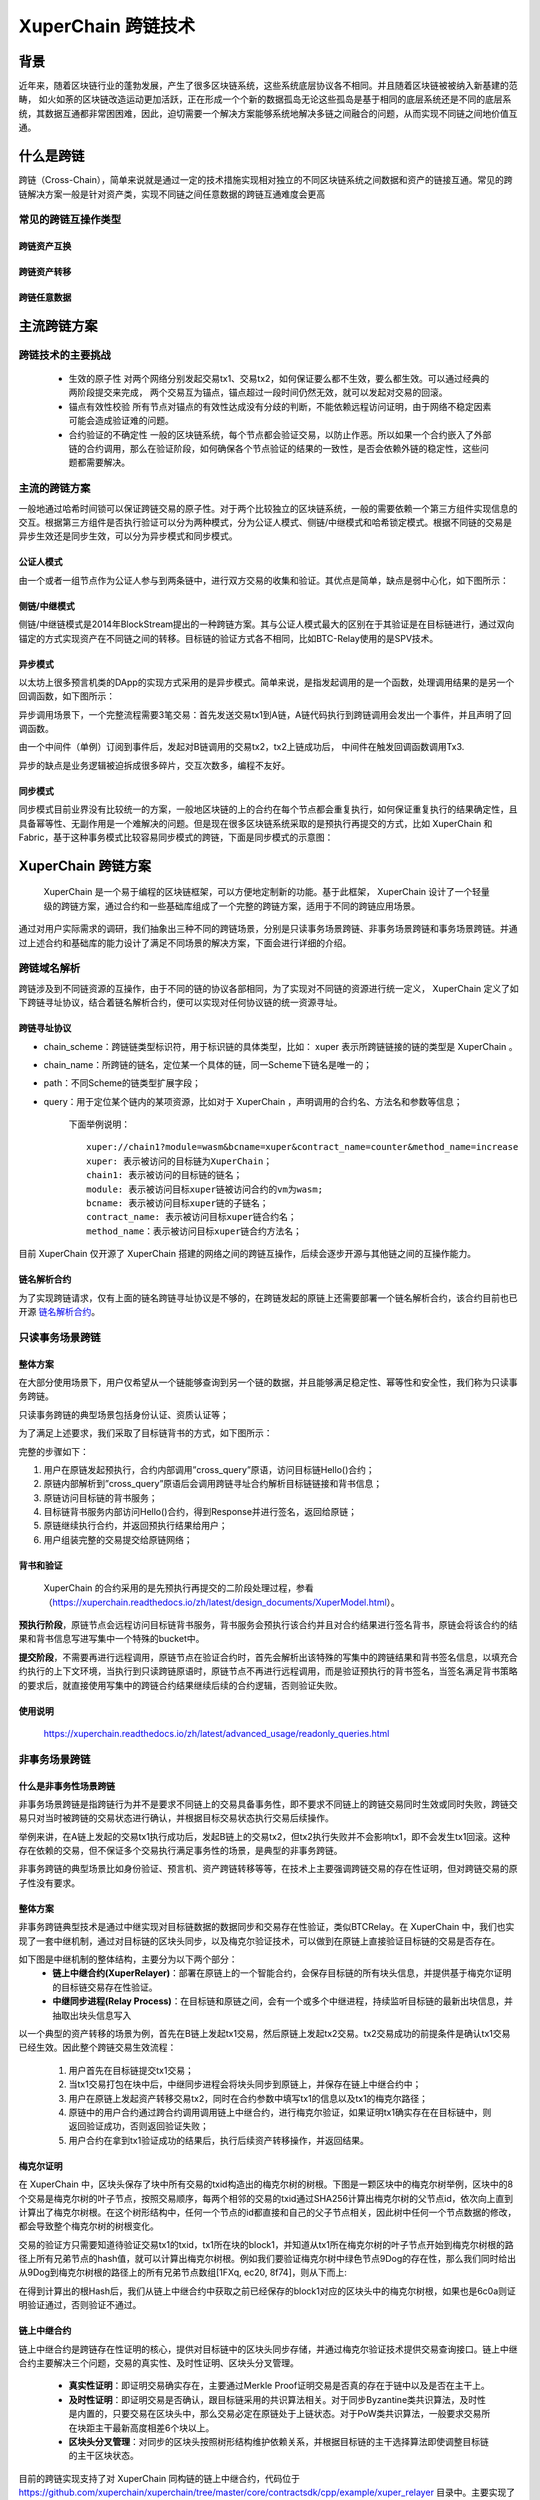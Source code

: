 XuperChain 跨链技术
===================

背景
---------

近年来，随着区块链行业的蓬勃发展，产生了很多区块链系统，这些系统底层协议各不相同。并且随着区块链被被纳入新基建的范畴， 如火如荼的区块链改造运动更加活跃，正在形成一个个新的数据孤岛无论这些孤岛是基于相同的底层系统还是不同的底层系统，其数据互通都非常困困难，因此，迫切需要一个解决方案能够系统地解决多链之间融合的问题，从而实现不同链之间地价值互通。

什么是跨链
-----------------

跨链（Cross-Chain），简单来说就是通过一定的技术措施实现相对独立的不同区块链系统之间数据和资产的链接互通。常见的跨链解决方案一般是针对资产类，实现不同链之间任意数据的跨链互通难度会更高

常见的跨链互操作类型
^^^^^^^^^^^^^^^^^^^^^^^^^^^^^

跨链资产互换
>>>>>>>>>>>>>>>>>>>
.. image:: ../images/cross_chain_1.png
    :align: center

跨链资产转移
>>>>>>>>>>>>>>>>>>>>
.. image:: ../images/cross_chain_2.png
    :align: center

跨链任意数据
>>>>>>>>>>>>>>>>>>
.. image:: ../images/cross_chain_3.png
    :align: center

主流跨链方案
-------------------

跨链技术的主要挑战
^^^^^^^^^^^^^^^^^^^^^^^^^

    - 生效的原子性
      对两个网络分别发起交易tx1、交易tx2，如何保证要么都不生效，要么都生效。可以通过经典的两阶段提交来完成， 两个交易互为锚点，锚点超过一段时间仍然无效，就可以发起对交易的回滚。

    - 锚点有效性校验
      所有节点对锚点的有效性达成没有分歧的判断，不能依赖远程访问证明，由于网络不稳定因素可能会造成验证难的问题。

    - 合约验证的不确定性
      一般的区块链系统，每个节点都会验证交易，以防止作恶。所以如果一个合约嵌入了外部链的合约调用，那么在验证阶段，如何确保各个节点验证的结果的一致性，是否会依赖外链的稳定性，这些问题都需要解决。

主流的跨链方案
^^^^^^^^^^^^^^^^^^^^^^^^^

一般地通过哈希时间锁可以保证跨链交易的原子性。对于两个比较独立的区块链系统，一般的需要依赖一个第三方组件实现信息的交互。根据第三方组件是否执行验证可以分为两种模式，分为公证人模式、侧链/中继模式和哈希锁定模式。根据不同链的交易是异步生效还是同步生效，可以分为异步模式和同步模式。

公证人模式
>>>>>>>>>>>>>>>

由一个或者一组节点作为公证人参与到两条链中，进行双方交易的收集和验证。其优点是简单，缺点是弱中心化，如下图所示：

.. image:: ../images/cross_chain_4.png
    :align: center

侧链/中继模式
>>>>>>>>>>>>>>>>>

侧链/中继链模式是2014年BlockStream提出的一种跨链方案。其与公证人模式最大的区别在于其验证是在目标链进行，通过双向锚定的方式实现资产在不同链之间的转移。目标链的验证方式各不相同，比如BTC-Relay使用的是SPV技术。

.. image:: ../images/cross_chain_5.png
    :align: center

异步模式
>>>>>>>>>>>>>>

以太坊上很多预言机类的DApp的实现方式采用的是异步模式。简单来说，是指发起调用的是一个函数，处理调用结果的是另一个回调函数，如下图所示：

.. image:: ../images/cross_chain_6.png
    :align: center

异步调用场景下，一个完整流程需要3笔交易：首先发送交易tx1到A链，A链代码执行到跨链调用会发出一个事件，并且声明了回调函数。

由一个中间件（单例）订阅到事件后，发起对B链调用的交易tx2，tx2上链成功后， 中间件在触发回调函数调用Tx3.

异步的缺点是业务逻辑被迫拆成很多碎片，交互次数多，编程不友好。

同步模式
>>>>>>>>>>>>>>
同步模式目前业界没有比较统一的方案，一般地区块链的上的合约在每个节点都会重复执行，如何保证重复执行的结果确定性，且具备幂等性、无副作用是一个难解决的问题。但是现在很多区块链系统采取的是预执行再提交的方式，比如 XuperChain 和Fabric，基于这种事务模式比较容易同步模式的跨链，下面是同步模式的示意图：

.. image:: ../images/cross_chain_7.png
    :align: center

XuperChain 跨链方案
-----------------------
 XuperChain 是一个易于编程的区块链框架，可以方便地定制新的功能。基于此框架， XuperChain 设计了一个轻量级的跨链方案，通过合约和一些基础库组成了一个完整的跨链方案，适用于不同的跨链应用场景。

.. image:: ../images/cross_chain_8.png
    :align: center

 XuperChain 的跨链方案主要包括3层， 分别是基础库层、账本层和合约层。其中基础库层和账本层属于 XuperChain 的内核层，是 XuperChain 框架提供的一些基础能力，包括跨链域名解析协议、梅克尔proof校验、异构区块头解析协议、事务预锁定等。合约层是使用用户合约实现的合约基础库，主要是区块头管理合约、链名解析合约、去中心化身份管理等能力。通过这些功能套件的组装，我们可以应用于不同的使用场景。

通过对用户实际需求的调研，我们抽象出三种不同的跨链场景，分别是只读事务场景跨链、非事务场景跨链和事务场景跨链。并通过上述合约和基础库的能力设计了满足不同场景的解决方案，下面会进行详细的介绍。

跨链域名解析
^^^^^^^^^^^^^^^^^^^
跨链涉及到不同链资源的互操作，由于不同的链的协议各部相同，为了实现对不同链的资源进行统一定义， XuperChain 定义了如下跨链寻址协议，结合着链名解析合约，便可以实现对任何协议链的统一资源寻址。

跨链寻址协议
>>>>>>>>>>>>>>>>>

.. code-block:: c++
	:linenos:
	
	    [chain_scheme:][//chain_name][path][?query]
		
- chain_scheme：跨链链类型标识符，用于标识链的具体类型，比如： xuper 表示所跨链链接的链的类型是 XuperChain 。
- chain_name：所跨链的链名，定位某一个具体的链，同一Scheme下链名是唯一的；
- path：不同Scheme的链类型扩展字段；
- query：用于定位某个链内的某项资源，比如对于 XuperChain ，声明调用的合约名、方法名和参数等信息；
	
	下面举例说明：
	::
		
		xuper://chain1?module=wasm&bcname=xuper&contract_name=counter&method_name=increase
		xuper: 表示被访问的目标链为XuperChain；
		chain1: 表示被访问的目标链的链名；
		module: 表示被访问目标xuper链被访问合约的vm为wasm;
		bcname: 表示被访问目标xuper链的子链名；
		contract_name: 表示被访问目标xuper链合约名；
		method_name：表示被访问目标xuper链合约方法名；
		
目前 XuperChain 仅开源了 XuperChain 搭建的网络之间的跨链互操作，后续会逐步开源与其他链之间的互操作能力。

链名解析合约
>>>>>>>>>>>>>>>>>

为了实现跨链请求，仅有上面的链名跨链寻址协议是不够的，在跨链发起的原链上还需要部署一个链名解析合约，该合约目前也已开源 `链名解析合约 <https://github.com/xuperchain/xuperchain/blob/master/core/contractsdk/cpp/example/naming/src/naming.cc>`_。

.. code-block:: go
	:linenos:
		
	// 注册一个网络，同时包含网络初始meta信息
	RegisterChain(name, chain_meta)  
	// 更新一个网络的meta信息，比如修改网络的背书策略
	UpdateChain(name, chain_meta)  
	// 根据网络名解析所有背书节点
	Resolve(chain_name) *CrossQueryMeta 
	// 插入一个背书节点
	AddEndorsor(chain_name, info) 
	// 更新背书节点信息
	UpdateEndorsor(chain_name, address, info)
	// 删除背书节点
	DeleteEndorsor(chain_name, address) 
	// 目标网络meta信息
	message CrossChainMeta {
		string type = 1;
		int64 min_endorsor_num = 2;
	}
	// 目标网络背书信息
	message CrossEndorsor {
		string address = 1;
		string pub_key = 2;
		tring host = 3;   // ip+port
	}
	// 目标网络CrossQuery完整信息
	message CrossQueryMeta {
		CrossChainMeta chain_meta = 1;
		repeated CrossEndorsor endorsors = 2;
	}
	
只读事务场景跨链
^^^^^^^^^^^^^^^^^^^^^^^^^
整体方案
>>>>>>>>>>>>

在大部分使用场景下，用户仅希望从一个链能够查询到另一个链的数据，并且能够满足稳定性、幂等性和安全性，我们称为只读事务跨链。

只读事务跨链的典型场景包括身份认证、资质认证等；

为了满足上述要求，我们采取了目标链背书的方式，如下图所示：

.. image:: ../images/cross_chain_9.png
    :align: center

完整的步骤如下：

1. 用户在原链发起预执行，合约内部调用”cross_query”原语，访问目标链Hello()合约；
#. 原链内部解析到”cross_query”原语后会调用跨链寻址合约解析目标链链接和背书信息；
#. 原链访问目标链的背书服务；
#. 目标链背书服务内部访问Hello()合约，得到Response并进行签名，返回给原链；
#. 原链继续执行合约，并返回预执行结果给用户；
#. 用户组装完整的交易提交给原链网络；

背书和验证
>>>>>>>>>>>>>>>>>>>
 XuperChain 的合约采用的是先预执行再提交的二阶段处理过程，参看 （https://xuperchain.readthedocs.io/zh/latest/design_documents/XuperModel.html）。

**预执行阶段**，原链节点会远程访问目标链背书服务，背书服务会预执行该合约并且对合约结果进行签名背书，原链会将该合约的结果和背书信息写进写集中一个特殊的bucket中。

**提交阶段**，不需要再进行远程调用，原链节点在验证合约时，首先会解析出该特殊的写集中的跨链结果和背书签名信息，以填充合约执行的上下文环境，当执行到只读跨链原语时，原链节点不再进行远程调用，而是验证预执行的背书签名，当签名满足背书策略的要求后，就直接使用写集中的跨链合约结果继续后续的合约逻辑，否则验证失败。

使用说明
>>>>>>>>>>>>>>

	https://xuperchain.readthedocs.io/zh/latest/advanced_usage/readonly_queries.html

非事务场景跨链
^^^^^^^^^^^^^^^^^^^^^^

什么是非事务性场景跨链
>>>>>>>>>>>>>>>>>>>>>>>>>>>>>>
非事务场景跨链是指跨链行为并不是要求不同链上的交易具备事务性，即不要求不同链上的跨链交易同时生效或同时失败，跨链交易只对当时被跨链的交易状态进行确认，并根据目标交易状态执行交易后续操作。

举例来讲，在A链上发起的交易tx1执行成功后，发起B链上的交易tx2，但tx2执行失败并不会影响tx1，即不会发生tx1回滚。这种存在依赖的交易，但不保证多个交易执行满足事务性的场景，是典型的非事务跨链。

非事务跨链的典型场景比如身份验证、预言机、资产跨链转移等等，在技术上主要强调跨链交易的存在性证明，但对跨链交易的原子性没有要求。

整体方案
>>>>>>>>>>>>>>>>

非事务跨链典型技术是通过中继实现对目标链数据的数据同步和交易存在性验证，类似BTCRelay。在 XuperChain 中，我们也实现了一套中继机制，通过对目标链的区块头同步，以及梅克尔验证技术，可以做到在原链上直接验证目标链的交易是否存在。

如下图是中继机制的整体结构，主要分为以下两个部分：
	- **链上中继合约(XuperRelayer)**：部署在原链上的一个智能合约，会保存目标链的所有块头信息，并提供基于梅克尔证明的目标链交易存在性验证。
	- **中继同步进程(Relay Process)**：在目标链和原链之间，会有一个或多个中继进程，持续监听目标链的最新出块信息，并抽取出块头信息写入

.. image:: ../images/cross_chain_10.png
    :align: center


以一个典型的资产转移的场景为例，首先在B链上发起tx1交易，然后原链上发起tx2交易。tx2交易成功的前提条件是确认tx1交易已经生效。因此整个跨链交易生效流程：

    1. 用户首先在目标链提交tx1交易；
    2. 当tx1交易打包在块中后，中继同步进程会将块头同步到原链上，并保存在链上中继合约中；
    3. 用户在原链上发起资产转移交易tx2，同时在合约参数中填写tx1的信息以及tx1的梅克尔路径；
    4. 原链中的用户合约通过跨合约调用调用链上中继合约，进行梅克尔验证，如果证明tx1确实存在在目标链中，则返回验证成功，否则返回验证失败；
    5. 用户合约在拿到tx1验证成功的结果后，执行后续资产转移操作，并返回结果。
	
梅克尔证明
>>>>>>>>>>>>>>

在 XuperChain 中，区块头保存了块中所有交易的txid构造出的梅克尔树的树根。下图是一颗区块中的梅克尔树举例，区块中的8个交易是梅克尔树的叶子节点，按照交易顺序，每两个相邻的交易的txid通过SHA256计算出梅克尔树的父节点id，依次向上直到计算出了梅克尔树根。在这个树形结构中，任何一个节点的id都直接和自己的父子节点相关，因此树中任何一个节点数据的修改，都会导致整个梅克尔树的树根变化。

.. image:: ../images/cross_chain_11.png
    :align: center

交易的验证方只需要知道待验证交易tx1的txid，tx1所在块的block1，并知道从tx1所在梅克尔树的叶子节点开始到梅克尔树根的路径上所有兄弟节点的hash值，就可以计算出梅克尔树根。例如我们要验证梅克尔树中绿色节点9Dog的存在性，那么我们同时给出从9Dog到梅克尔树根的路径上的所有兄弟节点数组[1FXq, ec20, 8f74]，则从下而上:

.. code-block:: go
    :linenos:
	
	Hash(1FXq+9Dog) ⇒ 781a
    Hash(ec20+781a) ⇒ 5c71
    Hash(5c71+8f74) ⇒ 6c0a
	

在得到计算出的根Hash后，我们从链上中继合约中获取之前已经保存的block1对应的区块头中的梅克尔树根，如果也是6c0a则证明验证通过，否则验证不通过。

链上中继合约
>>>>>>>>>>>>>>>>>>

链上中继合约是跨链存在性证明的核心，提供对目标链中的区块头同步存储，并通过梅克尔验证技术提供交易查询接口。链上中继合约主要解决三个问题，交易的真实性、及时性证明、区块头分叉管理。

	- **真实性证明**：即证明交易确实存在，主要通过Merkle Proof证明交易是否真的存在于链中以及是否在主干上。
	- **及时性证明**：即证明交易是否确认，跟目标链采用的共识算法相关。对于同步Byzantine类共识算法，及时性是内置的，只要交易在区块头中，那么交易必定在原链处于上链状态。对于PoW类共识算法，一般要求交易所在块距主干最新高度相差6个块以上。
	- **区块头分叉管理**：对同步的区块头按照树形结构维护依赖关系，并根据目标链的主干选择算法即使调整目标链的主干区块状态。
	
目前的跨链实现支持了对 XuperChain 同构链的链上中继合约，代码位于 https://github.com/xuperchain/xuperchain/tree/master/core/contractsdk/cpp/example/xuper_relayer 目录中。主要实现了对XPoS共识的区块头分叉管理和存在性证明，目前该功能仍处于实验状态，后续版本中会持续增加新的共识和异构链的支持。

合约主要接口如下：

+-----------------+------------------------------+------------------------------------------------------------------+
|     接口名      |              参数            |                               说明                               |
+=================+==============================+==================================================================+
|initialize       |无                            |合约初始化函数                                                    |
+-----------------+------------------------------+------------------------------------------------------------------+
|initAnchorBlockHe|blockHeader: 区块头数据       |初始化锚点区块头，锚点区块头一般是初始化后写入的第一个区块头，目  |
|ader             |                              |标链不一定需要从创世块开始同步，因此有了锚点区块的概念。          |
+-----------------+------------------------------+------------------------------------------------------------------+
|putBlockHeader   |blockHeader: 区块头数据       |写入一个新区块头信息，会自动验证区块头数据是否正确并进行分叉管理  |
+-----------------+------------------------------+------------------------------------------------------------------+
|verifyTx         |blockid: 待验证交易的区块id   |交易验证接口，通过梅克尔证明验证他链上的交易id是否真实有效        |
|                 |txid:待验证的交易id           |                                                                  |
|                 |proofPath:待验证交易的梅克尔路|                                                                  |
|                 |径上的兄弟节点hash            |                                                                  |
|                 |txIndex:待验证交易在区块所有交|                                                                  |
|                 |易中的序号                    |                                                                  |
+-----------------+------------------------------+------------------------------------------------------------------+
|printBlockHeader |blockid: 区块id               |打印指定区块id的区块头信息                                        |
+-----------------+------------------------------+------------------------------------------------------------------+

中继同步进程
>>>>>>>>>>>>>>>>>
中继同步进程相对简单，主要通过对目标链的出块监听，将最新区块中的区块头信息抽取出来，并同步到原链中。
中继同步进程的代码位于https://github.com/xuperchain/xuperchain/tree/master/core/cmd/relayer。

使用说明
>>>>>>>>>>>>>>

	https://xuperchain.readthedocs.io/zh/latest/advanced_usage/cross_chain.html

事务场景跨链
>>>>>>>>>>>>>>>


